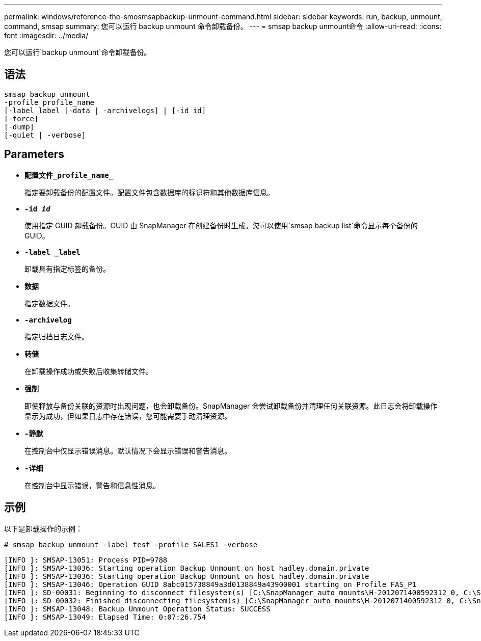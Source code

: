 ---
permalink: windows/reference-the-smosmsapbackup-unmount-command.html 
sidebar: sidebar 
keywords: run, backup, unmount, command, smsap 
summary: 您可以运行 backup unmount 命令卸载备份。 
---
= smsap backup unmount命令
:allow-uri-read: 
:icons: font
:imagesdir: ../media/


[role="lead"]
您可以运行`backup unmount`命令卸载备份。



== 语法

[listing]
----

smsap backup unmount
-profile profile_name
[-label label [-data | -archivelogs] | [-id id]
[-force]
[-dump]
[-quiet | -verbose]
----


== Parameters

* *`配置文件_profile_name_`*
+
指定要卸载备份的配置文件。配置文件包含数据库的标识符和其他数据库信息。

* *`-id _id_`*
+
使用指定 GUID 卸载备份。GUID 由 SnapManager 在创建备份时生成。您可以使用`smsap backup list`命令显示每个备份的GUID。

* *`-label _label`*
+
卸载具有指定标签的备份。

* *`数据`*
+
指定数据文件。

* *`-archivelog`*
+
指定归档日志文件。

* *`转储`*
+
在卸载操作成功或失败后收集转储文件。

* *`强制`*
+
即使释放与备份关联的资源时出现问题，也会卸载备份。SnapManager 会尝试卸载备份并清理任何关联资源。此日志会将卸载操作显示为成功，但如果日志中存在错误，您可能需要手动清理资源。

* *`-静默`*
+
在控制台中仅显示错误消息。默认情况下会显示错误和警告消息。

* *`-详细`*
+
在控制台中显示错误，警告和信息性消息。





== 示例

以下是卸载操作的示例：

[listing]
----
# smsap backup unmount -label test -profile SALES1 -verbose
----
[listing]
----
[INFO ]: SMSAP-13051: Process PID=9788
[INFO ]: SMSAP-13036: Starting operation Backup Unmount on host hadley.domain.private
[INFO ]: SMSAP-13036: Starting operation Backup Unmount on host hadley.domain.private
[INFO ]: SMSAP-13046: Operation GUID 8abc015738849a3d0138849a43900001 starting on Profile FAS_P1
[INFO ]: SD-00031: Beginning to disconnect filesystem(s) [C:\SnapManager_auto_mounts\H-2012071400592312_0, C:\SnapManager_auto_mounts\I-2012071400592328_0].
[INFO ]: SD-00032: Finished disconnecting filesystem(s) [C:\SnapManager_auto_mounts\H-2012071400592312_0, C:\SnapManager_auto_mounts\I-2012071400592328_0].
[INFO ]: SMSAP-13048: Backup Unmount Operation Status: SUCCESS
[INFO ]: SMSAP-13049: Elapsed Time: 0:07:26.754
----